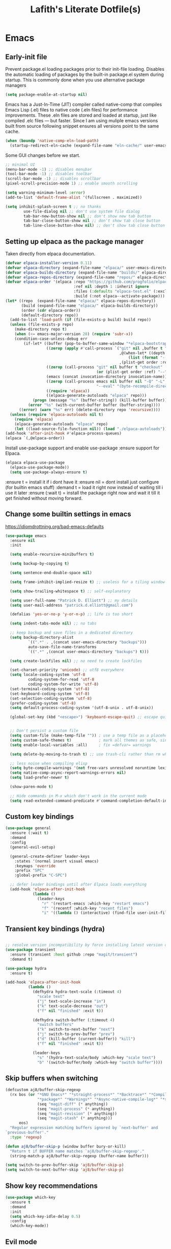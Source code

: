 #+TITLE: Lafith's Literate Dotfile(s)

* Emacs
** Early-init file
Prevent package.el loading packages prior to their init-file loading. Disables the automatic loading of packages by the built-in package.el system during startup.
This is commonly done when you use alternative package managers

#+begin_src emacs-lisp :tangle "~/.emacs.d/early-init.el" :mkdirp yes
(setq package-enable-at-startup nil)
#+end_src

Emacs has a Just-In-Time (JIT) compiler called native-comp that compiles Emacs Lisp (.el) files to native code (.eln files) for performance improvements. These .eln files are stored and loaded at startup, just like compiled .elc files — but faster.
Since I am using muliple emacs versions built from source following snippet ensures all versions point to the same cache.

#+begin_src emacs-lisp :tangle "~/.emacs.d/early-init.el" :mkdirp yes
(when (boundp 'native-comp-eln-load-path)
  (startup-redirect-eln-cache (expand-file-name "eln-cache/" user-emacs-directory)))
#+end_src

Some GUI changes before we start.

#+begin_src emacs-lisp :tangle "~/.emacs.d/early-init.el" :mkdirp yes
;; minimal UI
(menu-bar-mode -1) ;; disables menubar
(tool-bar-mode -1) ;; disables toolbar
(scroll-bar-mode -1) ;; disables scrollbar
(pixel-scroll-precision-mode 1) ;; enable smooth scrolling

(setq warning-minimum-level :error)
(add-to-list 'default-frame-alist '(fullscreen . maximized))

(setq inhibit-splash-screen t ;; no thanks
        use-file-dialog nil ;; don't use system file dialog
        tab-bar-new-button-show nil ;; don't show new tab button
        tab-bar-close-button-show nil ;; don't show tab close button
        tab-line-close-button-show nil) ;; don't show tab close button
#+end_src

** Setting up elpaca as the package manager

Taken directly from elpaca documentation.

#+begin_src emacs-lisp :tangle "~/.emacs.d/init.el" :mkdirp yes
(defvar elpaca-installer-version 0.11)
(defvar elpaca-directory (expand-file-name "elpaca/" user-emacs-directory))
(defvar elpaca-builds-directory (expand-file-name "builds/" elpaca-directory))
(defvar elpaca-repos-directory (expand-file-name "repos/" elpaca-directory))
(defvar elpaca-order '(elpaca :repo "https://github.com/progfolio/elpaca.git"
                              :ref nil :depth 1 :inherit ignore
                              :files (:defaults "elpaca-test.el" (:exclude "extensions"))
                              :build (:not elpaca--activate-package)))
(let* ((repo  (expand-file-name "elpaca/" elpaca-repos-directory))
       (build (expand-file-name "elpaca/" elpaca-builds-directory))
       (order (cdr elpaca-order))
       (default-directory repo))
  (add-to-list 'load-path (if (file-exists-p build) build repo))
  (unless (file-exists-p repo)
    (make-directory repo t)
    (when (<= emacs-major-version 28) (require 'subr-x))
    (condition-case-unless-debug err
        (if-let* ((buffer (pop-to-buffer-same-window "*elpaca-bootstrap*"))
                  ((zerop (apply #'call-process `("git" nil ,buffer t "clone"
                                                  ,@(when-let* ((depth (plist-get order :depth)))
                                                      (list (format "--depth=%d" depth) "--no-single-branch"))
                                                  ,(plist-get order :repo) ,repo))))
                  ((zerop (call-process "git" nil buffer t "checkout"
                                        (or (plist-get order :ref) "--"))))
                  (emacs (concat invocation-directory invocation-name))
                  ((zerop (call-process emacs nil buffer nil "-Q" "-L" "." "--batch"
                                        "--eval" "(byte-recompile-directory \".\" 0 'force)")))
                  ((require 'elpaca))
                  ((elpaca-generate-autoloads "elpaca" repo)))
            (progn (message "%s" (buffer-string)) (kill-buffer buffer))
          (error "%s" (with-current-buffer buffer (buffer-string))))
      ((error) (warn "%s" err) (delete-directory repo 'recursive))))
  (unless (require 'elpaca-autoloads nil t)
    (require 'elpaca)
    (elpaca-generate-autoloads "elpaca" repo)
    (let ((load-source-file-function nil)) (load "./elpaca-autoloads"))))
(add-hook 'after-init-hook #'elpaca-process-queues)
(elpaca `(,@elpaca-order))
#+end_src

Install use-package support and enable use-package :ensure support for Elpaca.

#+begin_src emacs-lisp :tangle "~/.emacs.d/init.el" :mkdirp yes
(elpaca elpaca-use-package
  (elpaca-use-package-mode))
  (setq use-package-always-ensure t)
#+end_src

:ensure t = install it if i dont have it
:ensure nil = dont install just configure (for builtin emacs stuff)
:demand t = load it right now instead of waiting till i use it later
:ensure (:wait t)   = install the package right now and wait it till it get finished without moving forward.
** Change some builtin settings in emacs

https://idiomdrottning.org/bad-emacs-defaults

#+begin_src emacs-lisp :tangle "~/.emacs.d/init.el" :mkdirp yes
(use-package emacs
  :ensure nil
  :init

  (setq enable-recursive-minibuffers t)

  (setq backup-by-copying t)

  (setq sentence-end-double-space nil)

  (setq frame-inhibit-implied-resize t) ;; useless for a tiling window manager

  (setq show-trailing-whitespace t) ;; self-explanatory

  (setq user-full-name "Patrick D. Elliott") ;; my details
  (setq user-mail-address "patrick.d.elliott@gmail.com")

  (defalias 'yes-or-no-p 'y-or-n-p) ;; life is too short

  (setq indent-tabs-mode nil) ;; no tabs

  ;; keep backup and save files in a dedicated directory
  (setq backup-directory-alist
          `((".*" . ,(concat user-emacs-directory "backups")))
          auto-save-file-name-transforms
          `((".*" ,(concat user-emacs-directory "backups") t)))

  (setq create-lockfiles nil) ;; no need to create lockfiles

  (set-charset-priority 'unicode) ;; utf8 everywhere
  (setq locale-coding-system 'utf-8
          coding-system-for-read 'utf-8
          coding-system-for-write 'utf-8)
  (set-terminal-coding-system 'utf-8)
  (set-keyboard-coding-system 'utf-8)
  (set-selection-coding-system 'utf-8)
  (prefer-coding-system 'utf-8)
  (setq default-process-coding-system '(utf-8-unix . utf-8-unix))

  (global-set-key (kbd "<escape>") 'keyboard-escape-quit) ;; escape quits everything


  ;; Don't persist a custom file
  (setq custom-file (make-temp-file "")) ; use a temp file as a placeholder
  (setq custom-safe-themes t)            ; mark all themes as safe, since we can't persist now
  (setq enable-local-variables :all)     ; fix =defvar= warnings

  (setq delete-by-moving-to-trash t) ;; use trash-cli rather than rm when deleting files.

  ;; less noise when compiling elisp
  (setq byte-compile-warnings '(not free-vars unresolved noruntime lexical make-local))
  (setq native-comp-async-report-warnings-errors nil)
  (setq load-prefer-newer t)

  (show-paren-mode t)

  ;; Hide commands in M-x which don't work in the current mode
  (setq read-extended-command-predicate #'command-completion-default-include-p))
#+end_src

** Custom key bindings
#+begin_src emacs-lisp :tangle "~/.emacs.d/init.el" :mkdirp yes
(use-package general
  :ensure (:wait t)
  :demand
  :config
  (general-evil-setup)

  (general-create-definer leader-keys
    :states '(normal insert visual emacs)
    :keymaps 'override
    :prefix "SPC"
    :global-prefix "C-SPC")

  ;; defer leader bindings until after Elpaca loads everything
  (add-hook 'elpaca-after-init-hook
            (lambda ()
              (leader-keys
                "r" '(restart-emacs :which-key "restart emacs")
                "f" '(recentf :which-key "recent files")
                "i" '((lambda () (interactive) (find-file user-init-file)) :which-key "open init file")))))
#+end_src

** Transient key bindings (hydra)
#+begin_src emacs-lisp :tangle "~/.emacs.d/init.el" :mkdirp yes

;; resolve version incompatibility by force installing latest version of transient
(use-package transient
  :ensure (transient :host github :repo "magit/transient")
  :demand t)

(use-package hydra
  :ensure t)

(add-hook 'elpaca-after-init-hook
          (lambda ()
            (defhydra hydra-text-scale (:timeout 4)
              "scale text"
              ("j" text-scale-increase "in")
              ("k" text-scale-decrease "out")
              ("f" nil "finished" :exit t))

            (defhydra switch-buffer (:timeout 4)
              "switch buffers"
              ("k" switch-to-next-buffer "next")
              ("j" switch-to-prev-buffer "prev")
              ("d" (kill-buffer (current-buffer)) "kill")
              ("f" nil "finished" :exit t))

            (leader-keys
              "s" '(hydra-text-scale/body :which-key "scale text")
              "b" '(switch-buffer/body :which-key "switch buffer"))))
#+end_src

** Skip buffers when switching
#+begin_src emacs-lisp :tangle "~/.emacs.d/init.el" :mkdirp yes
(defcustom aj8/buffer-skip-regexp
  (rx bos (or "*GNU Emacs*" "*straight-process*" "*Backtrace*" "*Compile-Log*" "*Completions*"
              "*package*" "*Warnings*" "*Async-native-compile-log*" "*scratch*"
              (seq "magit-diff" (* anything))
              (seq "magit-process" (* anything))
              (seq "magit-revision" (* anything))
              (seq "magit-stash" (* anything)))
      eos)
  "Regular expression matching buffers ignored by `next-buffer' and
`previous-buffer'."
  :type 'regexp)

(defun aj8/buffer-skip-p (window buffer bury-or-kill)
  "Return t if BUFFER name matches `aj8/buffer-skip-regexp'."
  (string-match-p aj8/buffer-skip-regexp (buffer-name buffer)))

(setq switch-to-prev-buffer-skip 'aj8/buffer-skip-p)
(setq switch-to-next-buffer-skip 'aj8/buffer-skip-p)
#+end_src

** Show key recommendations
#+begin_src emacs-lisp :tangle "~/.emacs.d/init.el" :mkdirp yes
(use-package which-key
  :ensure t
  :demand
  :init
  (setq which-key-idle-delay 0.5)
  :config
  (which-key-mode))
#+end_src

** Evil mode
#+begin_src emacs-lisp :tangle "~/.emacs.d/init.el" :mkdirp yes
(use-package evil
  :ensure (:wait t) ; Ensures evil is fully installed before configuring
  :init
  (setq evil-want-keybinding nil) ;; avoid conflict with evil-collection
  (setq evil-want-C-u-scroll t)
  :demand
  :config
  (evil-mode 1))
#+end_src

*** Comment selection
#+begin_src emacs-lisp :tangle "~/.emacs.d/init.el" :mkdirp yes
(use-package evil-nerd-commenter
  :ensure t
  :after evil
  :config
  (general-nvmap
    "gc" 'evilnc-comment-operator))
#+end_src

** UI
*** Font
#+begin_src emacs-lisp :tangle "~/.emacs.d/init.el" :mkdirp yes
(defun efs/set-font-faces ()
  (message "Setting faces!")
  (set-face-attribute 'default nil :font "Iosevka Comfy")
  (set-face-attribute 'fixed-pitch nil :font "Iosevka Comfy-16")
  (set-face-attribute 'variable-pitch nil :font "Iosevka Comfy-16"))

(if (daemonp)
    (add-hook 'after-make-frame-functions
              (lambda (frame)
                (with-selected-frame frame
                  (efs/set-font-faces))))
  (efs/set-font-faces))
#+end_src

*** Theme
#+begin_src emacs-lisp :tangle "~/.emacs.d/init.el" :mkdirp yes
(use-package ef-themes
  :ensure t)

(use-package modus-themes
  :ensure t
  :config
  (mapc #'disable-theme custom-enabled-themes)
  (load-theme 'ef-autumn :no-confirm))
;; (load-theme 'modus-vivendi :no-confirm))
  ;; (load-theme 'modus-operandi-tinted :no-confirm))

(use-package rainbow-delimiters
  :ensure t
  :hook (prog-mode . rainbow-delimiters-mode))

(use-package all-the-icons
  :ensure t
  :if (display-graphic-p))
#+end_src

*** Dashboard
#+begin_src emacs-lisp :tangle "~/.emacs.d/init.el" :mkdirp yes
(use-package dashboard
  :ensure t
  :demand t
  :init
  (setq initial-buffer-choice #'dashboard-open)
  :config
  (dashboard-setup-startup-hook)
  :general
  (leader-keys
    "SPC" '(dashboard-refresh-buffer :which-key "dashboard open"))
  :custom
  (dashboard-startup-banner
   (let ((image-directory "~/projects/lfzmap/org-files/dashboard-gifs/"))
     (directory-files image-directory t "\\.gif$")))
  (dashboard-vertically-center-content t)
  (dashboard-center-content t)
  (dashboard-startupify-list
   '(dashboard-insert-banner
     dashboard-insert-newline
     ;; dashboard-insert-items
     dashboard-insert-footer)))
#+end_src

*** Mini-frame: center minibuffer
#+begin_src emacs-lisp :tangle "~/.emacs.d/init.el" :mkdirp yes
(use-package mini-frame
  :ensure t
  :init
  (setq mini-frame-show-parameters
        '((top . 0.5)        ;; Center vertically
          (left . 0.5)       ;; Center horizontally
          (width . 0.5)))    ;; Set width as 50% of the frame
  :config
  (mini-frame-mode 1))
#+end_src

*** Modeline
#+begin_src emacs-lisp :tangle "~/.emacs.d/init.el" :mkdirp yes
(use-package nerd-icons
  :ensure t)

(use-package doom-modeline
  :ensure t
  :init
  (doom-modeline-mode 1))

;; modeline settings
'(mode-line ((t (:underline nil :overline nil :box (:line-width 8 :color "#353644" :style nil) :foreground "white" :background "#353644"))))
'(mode-line-buffer-id ((t (:weight bold))))
'(mode-line-emphasis ((t (:weight bold))))
'(mode-line-highlight ((((class color) (min-colors 88)) (:box (:line-width 2 :color "grey40" :style released-button))) (t (:inherit (highlight)))))
'(mode-line-inactive ((t (:weight light :underline nil :overline nil :box (:line-width 8 :color "#565063" :style nil) :foreground "white" :background "#565063" :inherit (mode-line)))))
#+end_src

*** Make-box
#+begin_src emacs-lisp :tangle "~/.emacs.d/init.el" :mkdirp yes
;;(elpaca
;;  `(make-box
;;    :host nil
;;    :repo "https://gist.github.com/c75dcc1365d15a327260051086d68309.git"
;;    :files ("make-box.el"))
;;  (require 'make-box))
#+end_src

** Project management
#+begin_src emacs-lisp :tangle "~/.emacs.d/init.el" :mkdirp yes
(use-package projectile
  :ensure t
  :diminish projectile-mode
  :config (projectile-mode)
  ;; :custom ((projectile-completion-system 'ivy))
  :bind-keymap
  ("C-c p" . projectile-command-map)
  :init
  (setq projectile-project-search-path '("~/projects/"))
  :general
  (leader-keys
    :states 'normal
    ;; Projects
    "p" '(:ignore t :which-key "projects")
    "p <escape>" '(keyboard-escape-quit :which-key t)
    "p p" '(projectile-switch-project :which-key "switch project")
    "p a" '(projectile-add-known-project :which-key "add project")
    "p r" '(projectile-remove-known-project :which-key "remove project")))
#+end_src

** Magit for git
#+begin_src emacs-lisp :tangle "~/.emacs.d/init.el" :mkdirp yes
(use-package magit
  :ensure t
  :general
  (leader-keys
    "g" '(:ignore t :which-key "git")
    "g <escape>" '(keyboard-escape-quit :which-key t)
    "g g" '(magit-status :which-key "status")
    "g l" '(magit-log :which-key "log"))
  (general-nmap
    "<escape>" #'transient-quit-one))

;; magit+evil
(use-package evil-collection
  :ensure t
  :after evil
  :demand t
  :config
  (evil-collection-init))
#+end_src

;; Garbage collect unused packages after startup
(add-hook 'emacs-startup-hook #'elpaca-gc)

** vterm terminal
#+begin_src emacs-lisp :tangle "~/.emacs.d/init.el" :mkdirp yes
(use-package vterm
  :ensure t
  :config
  (setq vterm-timer-delay 0.01))

;; toggle between active buffer and a vterm buffer
(use-package vterm-toggle
  :ensure t
  :general
  (leader-keys
    "t" '(vterm-toggle :which-key "terminal"))
  :config
  ;; Override broken type for the custom variable (optional)
  (put 'vterm-toggle-hide-hook 'custom-type 'hook))
#+end_src

** PDF
#+begin_src emacs-lisp :tangle "~/.emacs.d/init.el" :mkdirp yes
(use-package pdf-tools
  :ensure (:type git :host github :repo "vedang/pdf-tools")
  :demand t
  :mode ("\\.[pP][dD][fF]\\'" . pdf-view-mode)
  :magic ("%PDF" . pdf-view-mode)
  :commands (pdf-view-mode pdf-tools-install)
  :defer t
  :hook ((pdf-view-mode-hook . (lambda () (display-line-numbers-mode -1)))
         (pdf-view-mode-hook . pdf-tools-enable-minor-modes))
  :init
  (setq pdf-view-use-scaling t
        pdf-view-use-imagemagick nil)
  :config
  (pdf-tools-install)
  (define-pdf-cache-function pagelabels))

;; Save PDF view place
(use-package saveplace-pdf-view
  :after pdf-tools
  :ensure t)
;; Enable save-place globally
(save-place-mode 1)
#+end_src

** Modes
*** Python
#+begin_src emacs-lisp :tangle "~/.emacs.d/init.el" :mkdirp yes
(use-package pyvenv
  :ensure t
  :init
  (setenv "WORKON_HOME" "~/.envs")
  :config
  (pyvenv-mode 1)
  :general
  (leader-keys
    "v" '(pyvenv-workon :which-key "python env")))

(use-package numpydoc
  :ensure t)
#+end_src

*** Rust
#+begin_src emacs-lisp :tangle "~/.emacs.d/init.el" :mkdirp yes
(use-package rust-mode
  :ensure t)
(setq rust-format-on-save t)
(add-hook 'rust-mode-hook
          (lambda () (prettify-symbols-mode)))
(use-package ob-rust
  :ensure t
  :config
(with-eval-after-load 'org
  (require 'ob-rust)
  (add-to-list 'org-babel-load-languages '(rust . t))))
#+end_src

*** Js
#+begin_src emacs-lisp :tangle "~/.emacs.d/init.el" :mkdirp yes
;; (use-package json-mode
;;   :ensure t)
(use-package simple-httpd
  :ensure t)
;; change default js-mode
;; (add-to-list 'auto-mode-alist '("\\.js\\'" . js2-mode))
;; (setq js-indent-level 2)
#+end_src

*** Typescript
#+begin_src emacs-lisp :tangle "~/.emacs.d/init.el" :mkdirp yes
(use-package typescript-mode
  :ensure t)
#+end_src

*** Markdown
#+begin_src emacs-lisp :tangle "~/.emacs.d/init.el" :mkdirp yes
(use-package markdown-mode
  :ensure t
  :mode ("README\\.md\\'" . gfm-mode)
  :init (setq markdown-command "multimarkdown")
  :bind (:map markdown-mode-map
              ("C-c C-e" . markdown-do)))
#+end_src

*** HTML
#+begin_src emacs-lisp :tangle "~/.emacs.d/init.el" :mkdirp yes
(use-package emmet-mode
  :ensure t)
#+end_src

*** Latex
#+begin_src emacs-lisp :tangle "~/.emacs.d/init.el" :mkdirp yes
(setq +latex-viewers '(pdf-tools))
#+end_src

** Org mode
*** Builtin settings
#+begin_src emacs-lisp :tangle "~/.emacs.d/init.el" :mkdirp yes
(defun dw/org-mode-setup ()
  (org-indent-mode)
  (variable-pitch-mode 1)
  (auto-fill-mode 0)
  (visual-line-mode 1)
  (setq evil-auto-indent nil))

(use-package org
  :ensure nil
  :hook (org-mode . dw/org-mode-setup)
  :config
  (setq org-ellipsis " ")
  (setq org-startup-with-inline-images t)
  (setq org-format-latex-options (plist-put org-format-latex-options :scale 2.0))
  (setq org-hide-emphasis-markers t)
  (setq org-startup-folded t)
  (setq org-latex-listings t)
  (setq org-agenda-files '("~/projects/lfzmap/Agenda/Tasks.org"))
  (setq calendar-week-start-day 1)
  (setq org-agenda-start-with-log-mode t)
  (setq org-log-into-drawer t)
  (setq org-image-actual-width nil)
  (setq org-emphasis-alist
	'(("*" (bold :foreground "purple")) 
          ("/" (italic :foreground "red" )) 
          ("_" underline :foreground "cyan" ) 
          ))
  (setq org-startup-latex-with-latex-preview t)
  (setq org-latex-listings 'minted
	org-latex-packages-alist '(("" "minted"))
	org-latex-pdf-process
	'("pdflatex -shell-escape -interaction nonstopmode -output-directory %o %f"
          "pdflatex -shell-escape -interaction nonstopmode -output-directory %o %f"))
  (setq org-confirm-babel-evaluate nil)
  (setq org-src-preserve-indentation t)
  (setq org-edit-src-content-indentation 4)
  (org-babel-do-load-languages
   'org-babel-load-languages
   '((js . t)
     (python . t)
     ))
  :general
  (leader-keys
    "o" '(:ignore t :which-key "org")
    "o <escape>" '(keyboard-escape-quit :which-key t)
    "o t" '(org-babel-tangle :which-key "tangle")
    "o r" '(org-ctrl-c-ctrl-c :which-key "run code block")
    "o p" '(org-latex-export-to-pdf :which-key "export to pdf")
    "o e" '(org-edit-special :which-key "edit code")))

;; additional addons to org
(use-package org-contrib
  :ensure t
  :after org
  :config
  (require 'ox-extra)
  (ox-extras-activate '(ignore-headlines)))

(use-package org-fragtog
  :ensure t
  :config
  (add-hook 'org-mode-hook 'org-fragtog-mode))
#+end_src
*** Move images into org-mode
#+begin_src emacs-lisp :tangle "~/.emacs.d/init.el" :mkdirp yes
(use-package org-download
  :ensure t
  :config
  (setq org-download-method 'directory)
  (setq-default org-download-image-dir "~/projects/lfzmap/org-files/img")
  (setq org-download-heading-lvl nil)
  (add-hook 'dired-mode-hook 'org-download-enable))
#+end_src

*** modify org appearance
#+begin_src emacs-lisp :tangle "~/.emacs.d/init.el" :mkdirp yes
(use-package org-bullets
  :after org
  :ensure t
  :hook (org-mode . org-bullets-mode)
  :custom
  (org-bullets-bullet-list '("◉" "○" "⬢" "◆" "▲" "■" "●" "○" "●" "○" "●")))
#+end_src

*** Emacs-Jupyter
#+begin_src emacs-lisp :tangle "~/.emacs.d/init.el" :mkdirp yes
(use-package zmq
  :ensure t)

(use-package jupyter
  :ensure t
  :config
  (add-to-list 'org-babel-load-languages '(jupyter . t))
  (org-babel-do-load-languages
   'org-babel-load-languages
   org-babel-load-languages)
  ;; (org-babel-jupyter-override-src-block "python")
  (add-hook 'org-babel-after-execute-hook 'org-redisplay-inline-images)
  ;; (with-eval-after-load 'org-src
  ;;   (add-to-list 'org-src-lang-modes '("jupyter-python" . python)))
  )

(defun my/jupyter-refresh-kernelspecs ()
    "Refresh Jupyter kernelspecs"
    (interactive)
    (jupyter-available-kernelspecs t))
#+end_src

*** Org-journal
#+begin_src emacs-lisp :tangle "~/.emacs.d/init.el" :mkdirp yes
  (use-package org-journal
    :ensure t
    ;; :bind (("C-c t" . journal-file-today)
    ;;        ("C-c y" . journal-file-yesterday))
    :custom
    (org-journal-dir "~/projects/lfzmap/.journal")
    ;; (org-journal-file-format "%Y%m%d")
    ;; (org-journal-date-format "%e %b %Y (%A)")
    ;; (org-journal-time-format "")
    )
#+end_src

** Org Roam
Fix for completion link https://github.com/org-roam/org-roam/pull/2219: remove that annoying roam::
#+begin_src emacs-lisp :tangle "~/.emacs.d/init.el" :mkdirp yes
(use-package org-roam
  :ensure t
  :init
  (setq org-roam-v2-ack t)
  :custom
  (org-roam-directory "~/projects/lfzmap/org-files")
  (org-roam-db-location "~/projects/lfzmap/org-files/org-roam.db")
  (org-roam-completion-everywhere t)
  :general
  (leader-keys
    "n" '(:ignore t :which-key "notes")
    "n <escape>" '(keyboard-escape-quit :which-key t)
    "n f" '(org-roam-node-find :which-key "find note")
    "n b" '(org-roam-buffer-toggle :which-key "roam buffer")
    "n i" '(org-roam-node-insert :which-key "insert"))
  :config
  (org-roam-setup))

#+end_src

*** Org-Roam-UI
#+begin_src emacs-lisp :tangle "~/.emacs.d/init.el" :mkdirp yes
(use-package org-roam-ui
  :ensure (:host github :repo "org-roam/org-roam-ui" :branch "main" :files ("*.el" "out"))
  :after org-roam
  :config
  (setq org-roam-ui-sync-theme t
        org-roam-ui-follow t
        org-roam-ui-update-on-save t
        org-roam-ui-open-on-start t))
#+end_src

** Snippet insertion
#+begin_src emacs-lisp :tangle "~/.emacs.d/init.el" :mkdirp yes
;; (use-package yasnippet
;;   :ensure t
;;   :config
;;   (setq yas-snippet-dirs '("~/.emacs.d/snippets"))
;;   (yas-global-mode 1)
;;   )
(use-package tempel
  ;; Require trigger prefix before template name when completing.
  ;; :custom
  ;; (tempel-trigger-prefix "<")
  :bind (("M-+" . tempel-complete) ;; Alternative tempel-expand
         ("M-*" . tempel-insert))
  :init
  ;; Setup completion at point
  (defun tempel-setup-capf ()
    ;; Add the Tempel Capf to `completion-at-point-functions'.
    ;; `tempel-expand' only triggers on exact matches. Alternatively use
    ;; `tempel-complete' if you want to see all matches, but then you
    ;; should also configure `tempel-trigger-prefix', such that Tempel
    ;; does not trigger too often when you don't expect it. NOTE: We add
    ;; `tempel-expand' *before* the main programming mode Capf, such
    ;; that it will be tried first.
    (setq-local completion-at-point-functions
                (cons #'tempel-expand
                      completion-at-point-functions)))
  (add-hook 'conf-mode-hook 'tempel-setup-capf)
  (add-hook 'prog-mode-hook 'tempel-setup-capf)
  (add-hook 'text-mode-hook 'tempel-setup-capf)
  :config
  (setq tempel-path "~/.emacs.d/tempel-snippets.el")
  )

;; (use-package tempel
;;   :ensure t
;;   :config
;;   (tempel-path "~/.emacs.d/tempel-snippets.el"))

;; (defun tempel-expand-or-next ()
;;   (interactive)
;;    (if tempel--active
;;       (tempel-next 1)
;;     (tempel-expand t)))
;; ;; TAB was originally bound to 'indent-for-tab-command.
;; (define-key evil-insert-state-map (kbd "TAB") 'tempel-expand-or-next)
#+end_src

** Mini-buffer Completion
#+begin_src emacs-lisp :tangle "~/.emacs.d/init.el" :mkdirp yes
(use-package vertico
  :ensure t
  :bind (:map vertico-map
         ("C-j" . vertico-next)
         ("C-k" . vertico-previous)
         ("C-f" . vertico-exit)
         :map minibuffer-local-map
         ("M-h" . backward-kill-word))
  :custom
  (vertico-cycle t)
  :init
  (vertico-mode))

(use-package savehist
  :ensure nil
  :init
  (savehist-mode 1))

;; description on right side for each completion recommendation
(use-package marginalia
  :after vertico
  :ensure t
  :custom
  (marginalia-annotators '(marginalia-annotators-heavy marginalia-annotators-light nil))
  :init
  (marginalia-mode))
#+end_src

** Completion/Language server client
#+begin_src emacs-lisp :tangle "~/.emacs.d/init.el" :mkdirp yes
(use-package hippie-exp
  :ensure nil
  :bind ([remap dabbrev-expand] . hippie-expand)
  :commands (hippie-expand)
  :custom
  (dabbrev-ignored-buffer-regexps '("\\.\\(?:pdf\\|jpe?g\\|png\\)\\'"))
  (dabbrev-upcase-means-case-search t)
  :config
  (setopt hippie-expand-try-functions-list
          '(try-expand-all-abbrevs
            try-expand-dabbrev
            try-expand-dabbrev-all-buffers
            try-expand-dabbrev-from-kill
            try-complete-lisp-symbol-partially
            try-complete-lisp-symbol
            try-complete-file-name-partially
            try-complete-file-name)))
(use-package corfu
  :ensure t
  ;; Optional customizations
  :custom
  (corfu-cycle t)                ;; Enable cycling for `corfu-next/previous'
  (corfu-auto t)                 ;; Enable auto completion
  ;; (corfu-separator ?\s)          ;; Orderless field separator
  ;; (corfu-quit-at-boundary nil)   ;; Never quit at completion boundary
  ;; (corfu-quit-no-match nil)      ;; Never quit, even if there is no match
  ;; (corfu-preview-current nil)    ;; Disable current candidate preview
  ;; (corfu-preselect 'prompt)      ;; Preselect the prompt
  ;; (corfu-on-exact-match nil)     ;; Configure handling of exact matches
  ;; (corfu-scroll-margin 5)        ;; Use scroll margin

  ;; Enable Corfu only for certain modes. See also `global-corfu-modes'.
  ;; :hook ((prog-mode . corfu-mode)
  ;;        (shell-mode . corfu-mode)
  ;;        (eshell-mode . corfu-mode))

  ;; Recommended: Enable Corfu globally.  This is recommended since Dabbrev can
  ;; be used globally (M-/).  See also the customization variable
  ;; `global-corfu-modes' to exclude certain modes.
  :init
  (global-corfu-mode))

(global-set-key (kbd "C-M-i") 'completion-at-point)
(setq tab-always-indent 'complete)
;; Emacs 30 and newer: Disable Ispell completion function. As an alternative,
;; try `cape-dict'.
(setq text-mode-ispell-word-completion nil)
;; Emacs 28 and newer: Hide commands in M-x which do not apply to the current
;; mode.  Corfu commands are hidden, since they are not used via M-x. This
;; setting is useful beyond Corfu.
(setq read-extended-command-predicate #'command-completion-default-include-p)
;; Use Dabbrev with Corfu!

(use-package dabbrev
  :ensure nil
  ;; Swap M-/ and C-M-/
  :bind (("M-/" . dabbrev-completion)
         ("C-M-/" . dabbrev-expand))
  :config
  (add-to-list 'dabbrev-ignored-buffer-regexps "\\` ")
  ;; Since 29.1, use `dabbrev-ignored-buffer-regexps' on older.
  (add-to-list 'dabbrev-ignored-buffer-modes 'doc-view-mode)
  (add-to-list 'dabbrev-ignored-buffer-modes 'pdf-view-mode)
  (add-to-list 'dabbrev-ignored-buffer-modes 'tags-table-mode))
;; Add extensions
(use-package cape
  :ensure t
  ;; Bind prefix keymap providing all Cape commands under a mnemonic key.
  ;; Press C-c p ? to for help.
  :bind ("C-c p" . cape-prefix-map) ;; Alternative keys: M-p, M-+, ...
  ;; Alternatively bind Cape commands individually.
  ;; :bind (("C-c p d" . cape-dabbrev)
  ;;        ("C-c p h" . cape-history)
  ;;        ("C-c p f" . cape-file)
  ;;        ...)
  :init
  ;; Add to the global default value of `completion-at-point-functions' which is
  ;; used by `completion-at-point'.  The order of the functions matters, the
  ;; first function returning a result wins.  Note that the list of buffer-local
  ;; completion functions takes precedence over the global list.
  (add-hook 'completion-at-point-functions #'cape-dabbrev)
  (add-hook 'completion-at-point-functions #'cape-file)
  (add-hook 'completion-at-point-functions #'cape-elisp-block)
  )

;; uv add "python-lsp-server[all]" pylsp-rope python-lsp-ruff python-lsp-black
(use-package flymake
  :ensure t)

(use-package eglot
  :ensure t
  :defer t
  :general
  (leader-keys
    "e" '(:ignore t :which-key "eglot")
    "e <escape>" '(keyboard-escape-quit :which-key t)
    "e e" '(eglot :which-key "start server")
    "e d" '(eldoc :which-key "eldoc")
    "e r" '(eglot-rename :which-key "rename")
    "e f" '(eglot-format-buffer :which-key "format buffer")
    "e s" '(eglot-shutdown :which-key "shutdown server"))
  :hook (
         (python-mode . flyspell-prog-mode)
         (python-mode . superword-mode)
         (python-mode . hs-minor-mode)
         (python-mode . (lambda () (set-fill-column 88))))
  :config
  (setq eglot-events-buffer-size 0)
  ;; gh for doc lookup
  (with-eval-after-load 'eglot
    (evil-collection-define-key 'normal 'eglot-mode-map
      (kbd "gh") 'display-local-help))
  (setq-default eglot-workspace-configuration
                '((:pylsp . (:configurationSources ["flake8"]
						   :plugins (
							     :pycodestyle (:enabled :json-false)
							     :mccabe (:enabled :json-false)
							     :pyflakes (:enabled :json-false)
							     :flake8 (:enabled :json-false
									       :maxLineLength 88)
							     :ruff (:enabled t
									     :lineLength 88)
							     :pydocstyle (:enabled t
										   :convention "numpy")
							     :yapf (:enabled :json-false)
							     :autopep8 (:enabled :json-false)
							     :black (:enabled t
									      :line_length 88
									      :cache_config t)))))))


(use-package sideline
  :ensure t
  :hook (eglot-managed-mode . sideline-mode)
  :diminish sideline-mode
  :init
  (setq sideline-backends-skip-current-line t
        sideline-order-left 'down
        sideline-order-right 'up
        sideline-format-left "%s   "
        sideline-format-right "   %s"
        sideline-priority 100
        sideline-display-backend-name t
        sideline-backends-right '(sideline-flymake)))

(use-package sideline-flymake
  :after sideline
  :ensure t)

(use-package python-black
  :ensure t
  :demand t
  :after python
  :hook (python-mode . python-black-on-save-mode-enable-dwim))
#+end_src

** Debugger
#+begin_src emacs-lisp :tangle "~/.emacs.d/init.el" :mkdirp yes
(use-package dape
  :ensure t
  ;; :preface
  ;; By default dape shares the same keybinding prefix as `gud'
  ;; If you do not want to use any prefix, set it to nil.
  ;; (setq dape-key-prefix "\C-x\C-a")

  ;; :hook
  ;; Save breakpoints on quit
  ;; ((kill-emacs . dape-breakpoint-save)
  ;; Load breakpoints on startup
  ;;  (after-init . dape-breakpoint-load))

  :init
  ;; To use window configuration like gud (gdb-mi)
  ;; (setq dape-buffer-window-arrangement 'gud)

  ;; :config
  ;; Info buffers to the right
  (setq dape-buffer-window-arrangement 'right)

  :general
  (leader-keys
    "d" '(dape-breakpoint-toggle :which-key "breakpoint"))
  ;; Global bindings for setting breakpoints with mouse
  ;; (dape-breakpoint-global-mode)

  ;; Pulse source line (performance hit)
  ;; (add-hook 'dape-display-source-hook 'pulse-momentary-highlight-one-line)

  ;; To not display info and/or buffers on startup
  ;; (remove-hook 'dape-start-hook 'dape-info)
  ;; (remove-hook 'dape-start-hook 'dape-repl)

  ;; To display info and/or repl buffers on stopped
  ;; (add-hook 'dape-stopped-hook 'dape-info)
  ;; (add-hook 'dape-stopped-hook 'dape-repl)

  ;; Kill compile buffer on build success
  ;; (add-hook 'dape-compile-hook 'kill-buffer)

  ;; Save buffers on startup, useful for interpreted languages
  ;; (add-hook 'dape-start-hook (lambda () (save-some-buffers t t)))

  ;; Projectile users
  ;; (setq dape-cwd-fn 'projectile-project-root)
)
 #+end_src

** Youtube
#+begin_src emacs-lisp :tangle "~/.emacs.d/init.el" :mkdirp yes
(use-package yeetube
  :ensure t
  :init (define-prefix-command 'my/yeetube-map)
  :config
  (setf yeetube-mpv-disable-video t) ;; Disable video output
  :general
  (leader-keys
  "y" '(:ignore t :which-key "youtube")
  "y <escape>" '(keyboard-escape-quit :which-key t)
  "y s" '(yeetube-search :which-key "search")
  "y p" '(yeetube-play :which-key "play")
  "y v" '(yeetube-mpv-toggle-video :which-key "toggle video")
  "y q" '(yeetube-mpv-quit :which-key "quit mpv")
))
#+end_src

** Misch
#+begin_src emacs-lisp :tangle "~/.emacs.d/init.el" :mkdirp yes
(use-package xkcd
  :ensure t
  )
(use-package wttrin
    :ensure t
    :commands (wttrin)
    :custom
    (wttrin-default-cities '("Chennai"))
    (url-user-agent "curl"))

(use-package fireplace
  :ensure t
  )
(use-package hackernews
  :ensure t
  )
(use-package emojify
  :ensure t
  :hook (after-init . global-emojify-mode))
;; (use-package pomm
;;   :straight t
;;   ;; :commands (pomm pomm-third-time)
;; )
;; (setq pomm-audio-player-executable "/usr/bin/mpg123")
;; (setq pomm-audio-enabled t)
;; (setq alert-default-style 'libnotify)
;; (setq pomm-audio-tick-enabled t)

(use-package password-store
:ensure t)
#+end_src

** Pomodoro
#+begin_src emacs-lisp :tangle "~/.emacs.d/init.el" :mkdirp yes
(setq org-clock-sound "~/projects/lfzmap/sounds/lofi-guitar.wav")
#+end_src

** Dynamic window tile manager

#+begin_src emacs-lisp :tangle "~/.emacs.d/init.el" :mkdirp yes
(use-package edwina
  :ensure t
  :config
  (setq display-buffer-base-action '(display-buffer-below-selected))
  ;; (edwina-setup-dwm-keys)
  (edwina-mode 1))
#+end_src

** Tab bar mode
#+begin_src emacs-lisp :tangle "~/.emacs.d/init.el" :mkdirp yes
;; (global-set-key (kbd "s-[") 'tab-bar-switch-to-prev-tab)
;; (global-set-key (kbd "s-]") 'tab-bar-switch-to-next-tab)
;; (global-set-key (kbd "s-t") 'tab-bar-new-tab)
;; (global-set-key (kbd "s-k") 'tab-bar-close-tab)
;; ;; tab bar settings
;; '(tab-bar ((t (:inherit mode-line))))
;; '(tab-bar-tab ((t (:inherit mode-line :foreground "white"))))
;; '(tab-bar-tab-inactive ((t (:inherit mode-line-inactive :foreground "black"))))
#+end_src

** Dired
#+begin_src emacs-lisp :tangle "~/.emacs.d/init.el" :mkdirp yes
(file-name-shadow-mode 1)
(add-hook 'rfn-eshadow-update-overlay-hook #'vertico-directory-tidy)
(setq delete-by-moving-to-trash t)
(setq dired-dwim-target t)
;; (add-hook 'dired-mode-hook #'dired-hide-details-mode)
(setq dired-guess-shell-alist-user
      '(("\\.\\(png\\|jpe?g\\|tiff\\)" "feh" "xdg-open")
        ("\\.\\(mp[34]\\|m4a\\|ogg\\|flac\\|webm\\|mkv\\)" "mpv" "xdg-open")
		    (".*" "xdg-open")))
#+end_src
*** Icons
#+begin_src emacs-lisp :tangle "~/.emacs.d/init.el" :mkdirp yes
;; (load "all-the-icons-dired.el")
(use-package all-the-icons-dired
  :ensure t
  :config
  (add-hook 'dired-mode-hook 'all-the-icons-dired-mode)
  )
#+end_src

** Surround mode
#+begin_src emacs-lisp :tangle "~/.emacs.d/init.el" :mkdirp yes
(use-package evil-surround
  :ensure t
  :demand t
  :config
  (global-evil-surround-mode 1))
#+end_src

** Treesitter
#+begin_src emacs-lisp :tangle "~/.emacs.d/init.el" :mkdirp yes
(use-package tree-sitter
  :ensure t
  :config
  )

  (use-package tree-sitter-langs
    :ensure t
    :after tree-sitter
    :config
    ;; Enable Tree-sitter only for supported modes
    (dolist (hook '(python-mode-hook
                    typescript-mode-hook
                    js-mode-hook
                    c-mode-hook
                    rust-mode-hook))
    (add-hook hook #'tree-sitter-mode)
    (add-hook hook #'tree-sitter-hl-mode)))
#+end_src

** Elfeed for RSS
#+begin_src emacs-lisp :tangle "~/.emacs.d/init.el" :mkdirp yes
;; (use-package elfeed
;;     :custom
;;     (elfeed-db-directory
;;     (expand-file-name "elfeed" "~/projects/lfzmap/elfeeddb"))
;;     (elfeed-show-entry-switch 'display-buffer))

;; ;; maintain feeds in a org file
;; (use-package elfeed-org)
;; (elfeed-org)
;; (setq rmh-elfeed-org-files (list "~/projects/lfzmap/elfeed.org"))

;; ;; (setq elfeed-feeds
;; ;;       '(("https://protesilaos.com/poems.xml" poem) 
;; ;;         ("https://protesilaos.com/codelog.xml" emacs)
;; ;;         ("https://vickiboykis.com/index.xml" techblog)
;; ;;         ("https://protesilaos.com/politics.xml" politics)))

;; (use-package elfeed-goodies)
;; (elfeed-goodies/setup)
;; (setq elfeed-goodies/entry-pane-size 0.5)

#+end_src

*** elfeed remove
https://github.com/skeeto/elfeed/issues/392
#+begin_src emacs-lisp :tangle "~/.emacs.d/init.el" :mkdirp yes
;; (defun sk/elfeed-db-remove-entry (id)
;;   "Removes the entry for ID"
;;   (avl-tree-delete elfeed-db-index id)
;;   (remhash id elfeed-db-entries))

;; (defun sk/elfeed-search-remove-selected ()
;;   "Remove selected entries from database"
;;   (interactive)
;;   (let* ((entries (elfeed-search-selected))
;; 	       (count (length entries)))
;;     (when (y-or-n-p (format "Delete %d entires?" count))      
;;       (cl-loop for entry in entries
;; 	             do (sk/elfeed-db-remove-entry (elfeed-entry-id entry)))))
;;   (elfeed-search-update--force))
#+end_src

** Transparency 
#+begin_src emacs-lisp :tangle "~/.emacs.d/init.el" :mkdirp yes
(defun kb/toggle-window-transparency (arg)
  "Toggle transparency for all frames.
By default, toggles between 100 and 72 for `alpha-background`.
With a numeric prefix ARG (e.g., C-u 85), sets to that value.
With any prefix ARG (e.g., C-u), prompts for a value.
Applies to all current frames and new frames created later."
  (interactive "P")
  (let ((transparency
         (cond
          ;; Numeric prefix
          ((numberp arg) arg)
          ;; Any other prefix arg: prompt
          (arg (read-number "Set transparency (0-100): "))
          ;; Default toggle between 100 and 72
          (t (pcase (frame-parameter nil 'alpha-background)
               (50 100)
               (100 50)
               (_ 100))))))
    ;; Apply to all current frames
    (dolist (frame (frame-list))
      (set-frame-parameter frame 'alpha-background transparency)
      (set-frame-parameter frame 'alpha transparency))
    ;; Apply to future frames
    (setf (alist-get 'alpha-background default-frame-alist) transparency)
    (setf (alist-get 'alpha default-frame-alist) transparency)))
#+end_src

* Bashrc
** Enable in .bashrc
Put following inside ~/.bashrc before tangling .bashrc_custom.sh
#+begin_src bash
if [ -f "$HOME/.bashrc_custom.sh" ]; then
    source "$HOME/.bashrc_custom.sh"
fi
#+end_src

** Some basic setups
#+begin_src bash :tangle ~/.bashrc_custom.sh
# Custom bashrc commands

# disable future warnings from python
export PYTHONWARNINGS="ignore::FutureWarning"

# customizable prompt using starship
eval "$(starship init bash)"
# neofetch like system info displaying tool
fastfetch -c archey

# setup virtualenvwrapper
export WORKON_HOME=~/.envs
mkdir -p $WORKON_HOME
source /usr/share/virtualenvwrapper/virtualenvwrapper.sh
#+end_src

** aliases
#+begin_src bash :tangle ~/.bashrc_custom.sh
# aliases
alias emacs="$HOME/emacs-source/emacs-30.1/src/emacs"
alias emacsdev="$HOME/emacs-source/emacs-dev/src/emacs"
alias ll='ls -lh'
alias ua='uv add'
alias ur='uv run'
alias c='clear'
#+end_src

** symlink uv venv into ~/.envs for python virtualenvwrapper and eglot
#+begin_src bash :tangle ~/.bashrc_custom.sh
uvlink() {
    local curr_dir_name
    curr_dir_name=$(basename "$PWD")
    local source_venv="$PWD/.venv"
    local target_dir="$HOME/.envs"
    local target_link="$target_dir/$curr_dir_name"

    if [ ! -d "$source_venv" ]; then
        echo "Error: .venv directory does not exist in current directory."
        return 1
    fi

    mkdir -p "$target_dir"

    if [ -e "$target_link" ]; then
        echo "Warning: Target link '$target_link' already exists."
        return 1
    fi

    uv add "python-lsp-server[all]" pylsp-rope python-lsp-ruff python-lsp-black
    ln -s "$source_venv" "$target_link"
    echo "Linked '$source_venv' -> '$target_link'"
}
#+end_src


